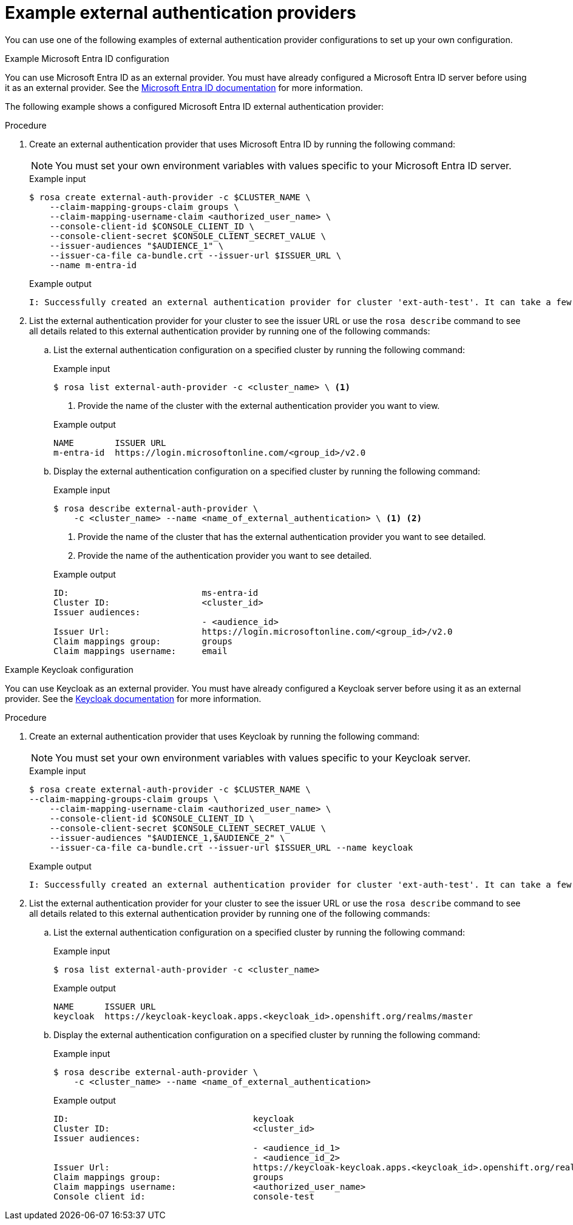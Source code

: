 // Module included in the following assemblies:
//
// * rosa_hcp/rosa-hcp-sts-creating-a-cluster-quickly.adoc
:_mod-docs-content-type: PROCEDURE
[id="rosa-hcp-sts-example-external-auth-provider_{context}"]
= Example external authentication providers

:source-highlighter: pygments
:pygments-style: emacs
:icons: font

You can use one of the following examples of external authentication provider configurations to set up your own configuration.

.Example Microsoft Entra ID configuration

You can use Microsoft Entra ID as an external provider. You must have already configured a Microsoft Entra ID server before using it as an external provider. See the link:https://learn.microsoft.com/en-us/entra/identity/?culture=en-us&country=us[Microsoft Entra ID documentation] for more information.

The following example shows a configured Microsoft Entra ID external authentication provider:

.Procedure
. Create an external authentication provider that uses Microsoft Entra ID by running the following command:
+
[NOTE]
====
You must set your own environment variables with values specific to your Microsoft Entra ID server.
====
+

.Example input
[source,terminal]
----
$ rosa create external-auth-provider -c $CLUSTER_NAME \  
    --claim-mapping-groups-claim groups \
    --claim-mapping-username-claim <authorized_user_name> \ 
    --console-client-id $CONSOLE_CLIENT_ID \ 
    --console-client-secret $CONSOLE_CLIENT_SECRET_VALUE \ 
    --issuer-audiences "$AUDIENCE_1" \
    --issuer-ca-file ca-bundle.crt --issuer-url $ISSUER_URL \
    --name m-entra-id
----
+

.Example output
[source,terminal]
----
I: Successfully created an external authentication provider for cluster 'ext-auth-test'. It can take a few minutes for the creation of an external authentication provider to become fully effective.
----

. List the external authentication provider for your cluster to see the issuer URL or use the `rosa describe` command to see all details related to this external authentication provider by running one of the following commands:
+
.. List the external authentication configuration on a specified cluster by running the following command:
+

.Example input
[source,terminal]
----
$ rosa list external-auth-provider -c <cluster_name> \ <1>
----
<1> Provide the name of the cluster with the external authentication provider you want to view.
+

.Example output
[source,terminal]
----
NAME        ISSUER URL
m-entra-id  https://login.microsoftonline.com/<group_id>/v2.0
----
+
.. Display the external authentication configuration on a specified cluster by running the following command:
+

.Example input
[source,terminal]
----
$ rosa describe external-auth-provider \
    -c <cluster_name> --name <name_of_external_authentication> \ <1> <2>
----
<1> Provide the name of the cluster that has the external authentication provider you want to see detailed.
<2> Provide the name of the authentication provider you want to see detailed.
+

.Example output
+
[source,terminal]
----
ID:                          ms-entra-id
Cluster ID:                  <cluster_id>
Issuer audiences:
                             - <audience_id>
Issuer Url:                  https://login.microsoftonline.com/<group_id>/v2.0
Claim mappings group:        groups
Claim mappings username:     email
----

.Example Keycloak configuration

You can use Keycloak as an external provider. You must have already configured a Keycloak server before using it as an external provider. See the link:https://www.keycloak.org/server/configuration[Keycloak documentation] for more information.

.Procedure
. Create an external authentication provider that uses Keycloak by running the following command:
+
[NOTE]
====
You must set your own environment variables with values specific to your Keycloak server.
====
+

.Example input
[source,terminal]
----
$ rosa create external-auth-provider -c $CLUSTER_NAME \ 
--claim-mapping-groups-claim groups \ 
    --claim-mapping-username-claim <authorized_user_name> \
    --console-client-id $CONSOLE_CLIENT_ID \ 
    --console-client-secret $CONSOLE_CLIENT_SECRET_VALUE \
    --issuer-audiences "$AUDIENCE_1,$AUDIENCE_2" \ 
    --issuer-ca-file ca-bundle.crt --issuer-url $ISSUER_URL --name keycloak
----
+

.Example output
[source,terminal]
----
I: Successfully created an external authentication provider for cluster 'ext-auth-test'. It can take a few minutes for the creation of an external authentication provider to become fully effective.
----

. List the external authentication provider for your cluster to see the issuer URL or use the `rosa describe` command to see all details related to this external authentication provider by running one of the following commands:
.. List the external authentication configuration on a specified cluster by running the following command:
+

.Example input
[source,terminal]
----
$ rosa list external-auth-provider -c <cluster_name>
----
+

.Example output
[source,terminal]
----
NAME      ISSUER URL
keycloak  https://keycloak-keycloak.apps.<keycloak_id>.openshift.org/realms/master
----
+
.. Display the external authentication configuration on a specified cluster by running the following command:
+

.Example input
[source,terminal]
----
$ rosa describe external-auth-provider \
    -c <cluster_name> --name <name_of_external_authentication>
----
+

.Example output
+
[source,terminal]
----
ID:                                    keycloak
Cluster ID:                            <cluster_id>
Issuer audiences:
                                       - <audience_id_1>
                                       - <audience_id_2>
Issuer Url:                            https://keycloak-keycloak.apps.<keycloak_id>.openshift.org/realms/master
Claim mappings group:                  groups
Claim mappings username:               <authorized_user_name>
Console client id:                     console-test
----
